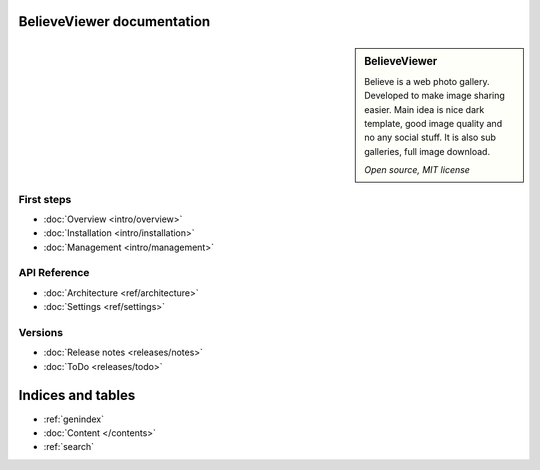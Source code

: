 BelieveViewer documentation
===========================

.. sidebar:: BelieveViewer

    Believe is a web photo gallery. Developed to make image sharing easier.
    Main idea is nice dark template, good image quality and no any social stuff.
    It is also sub galleries, full image download.

    *Open source, MIT license*


First steps
-----------

* :doc:`Overview <intro/overview>`
* :doc:`Installation <intro/installation>`
* :doc:`Management <intro/management>`


API Reference
------------------------------------

* :doc:`Architecture <ref/architecture>`
* :doc:`Settings <ref/settings>`


Versions
------------------------------------

* :doc:`Release notes <releases/notes>`
* :doc:`ToDo <releases/todo>`


Indices and tables
==================

* :ref:`genindex`
* :doc:`Content </contents>`
* :ref:`search`

